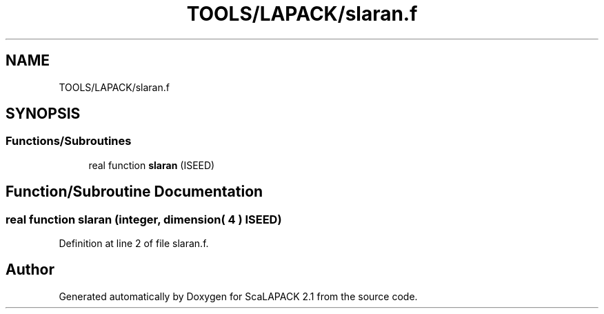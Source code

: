 .TH "TOOLS/LAPACK/slaran.f" 3 "Sat Nov 16 2019" "Version 2.1" "ScaLAPACK 2.1" \" -*- nroff -*-
.ad l
.nh
.SH NAME
TOOLS/LAPACK/slaran.f
.SH SYNOPSIS
.br
.PP
.SS "Functions/Subroutines"

.in +1c
.ti -1c
.RI "real function \fBslaran\fP (ISEED)"
.br
.in -1c
.SH "Function/Subroutine Documentation"
.PP 
.SS "real function slaran (integer, dimension( 4 ) ISEED)"

.PP
Definition at line 2 of file slaran\&.f\&.
.SH "Author"
.PP 
Generated automatically by Doxygen for ScaLAPACK 2\&.1 from the source code\&.
